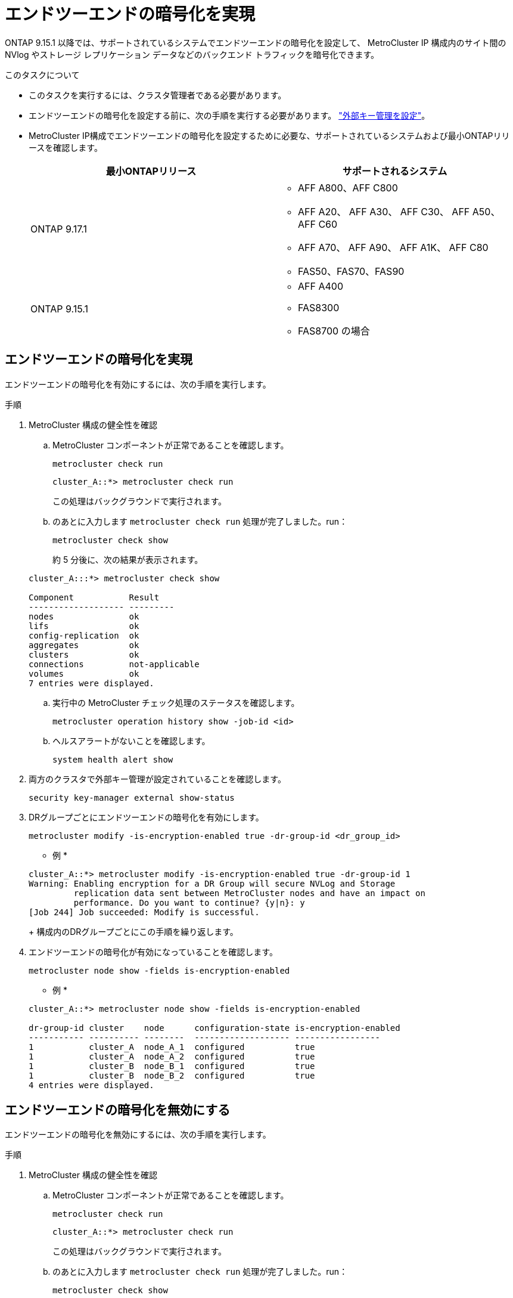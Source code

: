 = エンドツーエンドの暗号化を実現
:allow-uri-read: 


ONTAP 9.15.1 以降では、サポートされているシステムでエンドツーエンドの暗号化を設定して、 MetroCluster IP 構成内のサイト間の NVlog やストレージ レプリケーション データなどのバックエンド トラフィックを暗号化できます。

.このタスクについて
* このタスクを実行するには、クラスタ管理者である必要があります。
* エンドツーエンドの暗号化を設定する前に、次の手順を実行する必要があります。 link:https://docs.netapp.com/us-en/ontap/encryption-at-rest/configure-external-key-management-concept.html["外部キー管理を設定"^]。
* MetroCluster IP構成でエンドツーエンドの暗号化を設定するために必要な、サポートされているシステムおよび最小ONTAPリリースを確認します。
+
[cols="2*"]
|===
| 最小ONTAPリリース | サポートされるシステム 


 a| 
ONTAP 9.17.1
 a| 
** AFF A800、AFF C800
** AFF A20、 AFF A30、 AFF C30、 AFF A50、 AFF C60
** AFF A70、 AFF A90、 AFF A1K、 AFF C80
** FAS50、FAS70、FAS90




 a| 
ONTAP 9.15.1
 a| 
** AFF A400
** FAS8300
** FAS8700 の場合


|===




== エンドツーエンドの暗号化を実現

エンドツーエンドの暗号化を有効にするには、次の手順を実行します。

.手順
. MetroCluster 構成の健全性を確認
+
.. MetroCluster コンポーネントが正常であることを確認します。
+
[source, cli]
----
metrocluster check run
----
+
[listing]
----
cluster_A::*> metrocluster check run
----
+
この処理はバックグラウンドで実行されます。

.. のあとに入力します `metrocluster check run` 処理が完了しました。run：
+
[source, cli]
----
metrocluster check show
----
+
約 5 分後に、次の結果が表示されます。

+
[listing]
----
cluster_A:::*> metrocluster check show

Component           Result
------------------- ---------
nodes               ok
lifs                ok
config-replication  ok
aggregates          ok
clusters            ok
connections         not-applicable
volumes             ok
7 entries were displayed.
----
.. 実行中の MetroCluster チェック処理のステータスを確認します。
+
[source, cli]
----
metrocluster operation history show -job-id <id>
----
.. ヘルスアラートがないことを確認します。
+
[source, cli]
----
system health alert show
----


. 両方のクラスタで外部キー管理が設定されていることを確認します。
+
[source, cli]
----
security key-manager external show-status
----
. DRグループごとにエンドツーエンドの暗号化を有効にします。
+
[source, cli]
----
metrocluster modify -is-encryption-enabled true -dr-group-id <dr_group_id>
----
+
* 例 *

+
[listing]
----
cluster_A::*> metrocluster modify -is-encryption-enabled true -dr-group-id 1
Warning: Enabling encryption for a DR Group will secure NVLog and Storage
         replication data sent between MetroCluster nodes and have an impact on
         performance. Do you want to continue? {y|n}: y
[Job 244] Job succeeded: Modify is successful.
----
+
構成内のDRグループごとにこの手順を繰り返します。

. エンドツーエンドの暗号化が有効になっていることを確認します。
+
[source, cli]
----
metrocluster node show -fields is-encryption-enabled
----
+
* 例 *

+
[listing]
----
cluster_A::*> metrocluster node show -fields is-encryption-enabled

dr-group-id cluster    node      configuration-state is-encryption-enabled
----------- ---------- --------  ------------------- -----------------
1           cluster_A  node_A_1  configured          true
1           cluster_A  node_A_2  configured          true
1           cluster_B  node_B_1  configured          true
1           cluster_B  node_B_2  configured          true
4 entries were displayed.
----




== エンドツーエンドの暗号化を無効にする

エンドツーエンドの暗号化を無効にするには、次の手順を実行します。

.手順
. MetroCluster 構成の健全性を確認
+
.. MetroCluster コンポーネントが正常であることを確認します。
+
[source, cli]
----
metrocluster check run
----
+
[listing]
----
cluster_A::*> metrocluster check run

----
+
この処理はバックグラウンドで実行されます。

.. のあとに入力します `metrocluster check run` 処理が完了しました。run：
+
[source, cli]
----
metrocluster check show
----
+
約 5 分後に、次の結果が表示されます。

+
[listing]
----
cluster_A:::*> metrocluster check show

Component           Result
------------------- ---------
nodes               ok
lifs                ok
config-replication  ok
aggregates          ok
clusters            ok
connections         not-applicable
volumes             ok
7 entries were displayed.
----
.. 実行中の MetroCluster チェック処理のステータスを確認します。
+
[source, cli]
----
metrocluster operation history show -job-id <id>
----
.. ヘルスアラートがないことを確認します。
+
[source, cli]
----
system health alert show
----


. 両方のクラスタで外部キー管理が設定されていることを確認します。
+
[source, cli]
----
security key-manager external show-status
----
. 各DRグループでエンドツーエンドの暗号化を無効にします。
+
[source, cli]
----
metrocluster modify -is-encryption-enabled false -dr-group-id <dr_group_id>
----
+
* 例 *

+
[listing]
----
cluster_A::*> metrocluster modify -is-encryption-enabled false -dr-group-id 1
[Job 244] Job succeeded: Modify is successful.
----
+
構成内のDRグループごとにこの手順を繰り返します。

. エンドツーエンドの暗号化が無効になっていることを確認します。
+
[source, cli]
----
metrocluster node show -fields is-encryption-enabled
----
+
* 例 *

+
[listing]
----
cluster_A::*> metrocluster node show -fields is-encryption-enabled

dr-group-id cluster    node      configuration-state is-encryption-enabled
----------- ---------- --------  ------------------- -----------------
1           cluster_A  node_A_1  configured          false
1           cluster_A  node_A_2  configured          false
1           cluster_B  node_B_1  configured          false
1           cluster_B  node_B_2  configured          false
4 entries were displayed.
----


